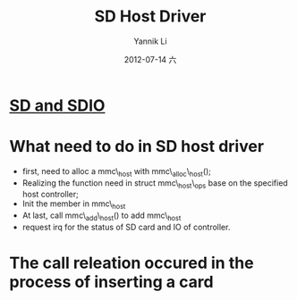#+TITLE:     SD Host Driver
#+AUTHOR:    Yannik Li
#+EMAIL:     yqli_520@hotmail.com
#+DATE:      2012-07-14 六
#+OPTIONS: html-link-use-abs-url:nil html-postamble:auto
#+OPTIONS: html-preamble:t html-scripts:t html-style:t
#+OPTIONS: html5-fancy:nil tex:t
#+CREATOR: <a href="http://www.gnu.org/software/emacs/">Emacs</a> 24.5.1 (<a href="http://orgmode.org">Org</a> mode 8.2.10)
#+HTML_CONTAINER: div
#+HTML_DOCTYPE: xhtml-strict
#+HTML_HEAD: <link rel="stylesheet" type="text/css" href="style.css" />
#+HTML_HEAD_EXTRA:
#+HTML_LINK_HOME:
#+HTML_LINK_UP:
#+HTML_MATHJAX:
#+INFOJS_OPT:
#+LATEX_HEADER:

* [[./sdio.html][SD and SDIO]]
* What need to do in SD host driver
+ first, need to alloc a mmc\_host with mmc\_alloc\_host();
+ Realizing the function need in struct mmc\_host\_ops base on the specified host controller;
+ Init the member in mmc\_host
+ At last, call mmc\_add\_host() to add mmc\_host
+ request irq for the status of SD card and IO of controller.

* The call releation occured in the process of inserting a card
[[./sd_detect.png]]
